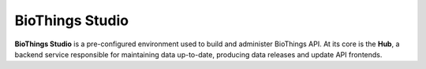 ################
BioThings Studio
################

**BioThings Studio** is a pre-configured environment used to build and administer BioThings API.
At its core is the **Hub**, a backend service responsible for maintaining data up-to-date,
producing data releases and update API frontends.


